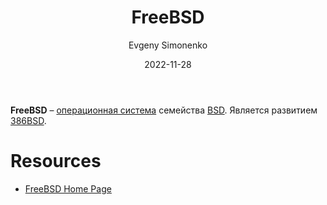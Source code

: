 :PROPERTIES:
:ID:       ea6dfd3d-03ee-46de-b055-f8488a8e9213
:END:
#+TITLE: FreeBSD
#+AUTHOR: Evgeny Simonenko
#+LANGUAGE: Russian
#+LICENSE: CC BY-SA 4.0
#+DATE: 2022-11-28

*FreeBSD* -- [[id:668ea4fd-84dd-4e28-8ed1-77539e6b610d][операционная система]] семейства [[id:02342206-0446-4c9d-9e09-208252b3ba08][BSD]]. Является развитием [[id:562e9ea2-c89f-4382-885a-b0f60241b82c][386BSD]].

* Resources

- [[https://www.freebsd.org/][FreeBSD Home Page]]
